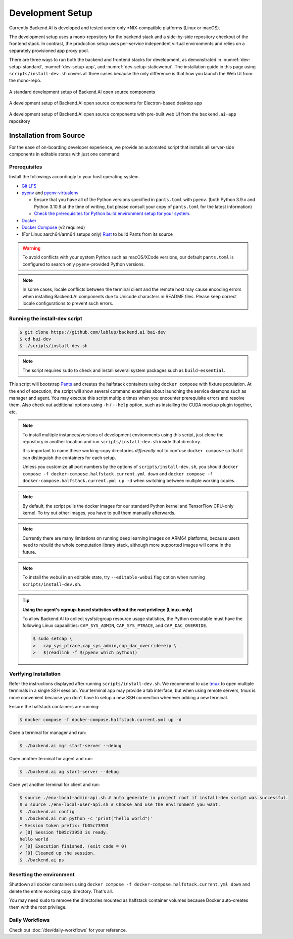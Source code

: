 .. role:: raw-html-m2r(raw)
   :format: html


Development Setup
=================

Currently Backend.AI is developed and tested under only \*NIX-compatible platforms (Linux or macOS).

The development setup uses a mono-repository for the backend stack and a side-by-side repository checkout of the frontend stack.
In contrast, the production setup uses per-service independent virtual environments and relies on a separately provisioned app proxy pool.

There are three ways to run both the backend and frontend stacks for development, as demonstrated in
:numref:`dev-setup-standard`, :numref:`dev-setup-app`, and :numref:`dev-setup-staticwebui`.
The installation guide in this page using ``scripts/install-dev.sh`` covers all three cases because the only difference
is that how you launch the Web UI from the mono-repo.

.. _dev-setup-standard:
.. figure:: dev-setup.svg
   :align: center

   A standard development setup of Backend.AI open source components

.. _dev-setup-app:
.. figure:: dev-setup-app.svg
   :align: center

   A development setup of Backend.AI open source components for Electron-based desktop app

.. _dev-setup-staticwebui:
.. figure:: dev-setup-staticwebui.svg
   :width: 77%
   :align: center

   A development setup of Backend.AI open source components with pre-built web UI from the ``backend.ai-app`` repository


.. currently the layout of the mermaid C4 diagrams has too large space and too small fonts....

   .. mermaid::

       C4Component
       title Component Diagram of Development Setup

       Person(user, "User")
       Boundary(backend, "Backend Stack from Mono-repo") {
          Container(manager, "Manager", "Python", "Independent daemon")
          Container(webserver, "Web server", "Python", "Independent daemon")
          Container(agent, "Agent", "Python", "Independent daemon")
          Container(storage_proxy, "Storage Proxy", "Python", "Independent daemon")
          ContainerDb(halfstack, "Halfstack", "Docker", "Set of containers")
       }
       Boundary(frontend, "Frontend Stack") {
          Container(wsproxy, "Embedded wsproxy", "NodeJS", "Running on a NodeJS server")
          Container(webui, "Web UI", "NodeJS", "Running on a NodeJS server")
       }
       Rel(user, manager, "HTTP", "")
       Rel(user, webui, "HTTP", "")
       Rel(user, wsproxy, "HTTP", "")
       Rel(user, storage_proxy, "HTTP", "")
       Rel(webui, webserver, "HTTP", "")
       Rel(wsproxy, agent, "Native protocols", "")
       Rel(webserver, manager, "HTTP", "")
       Rel(manager, agent, "Callosum", "")
       Rel(manager, storage_proxy, "HTTP", "")
       Rel(manager, halfstack, "Native protocols", "")
       Rel(agent, halfstack, "Native protocols", "")


   .. mermaid::

       C4Component
       title Component Diagram of Production Setup

       Person(user, "User")
       Boundary(backend, "Backend Services") {
          Container(manager, "Manager", "Python", "Independent service")
          Container(webserver, "Web server", "Python", "Independent service with embedded Web UI")
          Container(agent, "Agent", "Python", "Independent service")
          Container(storage_proxy, "Storage Proxy", "Python", "Independent service")
       }
       Boundary(frontend, "External App Proxy Pool") {
          Container(wsproxy, "Scalable wsproxy", "NodeJS", "Independent service")
       }
       Boundary(database, "Databases") {
          ContainerDb(halfstack, "Halfstack", "Docker", "Set of containers")
       }
       Rel(user, manager, "HTTP", "")
       Rel(user, webserver, "HTTP", "")
       Rel(user, wsproxy, "HTTP", "")
       Rel(user, storage_proxy, "HTTP", "")
       Rel(wsproxy, agent, "Native protocols", "")
       Rel(webserver, manager, "HTTP", "")
       Rel(manager, agent, "Callosum", "")
       Rel(manager, storage_proxy, "HTTP", "")
       Rel(manager, halfstack, "Native protocols", "")
       Rel(agent, halfstack, "Native protocols", "")


Installation from Source
------------------------

For the ease of on-boarding developer experience, we provide an automated
script that installs all server-side components in editable states with just
one command.

Prerequisites
~~~~~~~~~~~~~

Install the followings accordingly to your host operating system.

* `Git LFS <https://git-lfs.github.com/>`_

* `pyenv <https://github.com/pyenv/pyenv>`_ and `pyenv-virtualenv <https://github.com/pyenv/pyenv-virtualenv>`_

  - Ensure that you have all of the Python versions specified in ``pants.toml`` with ``pyenv``.
    (both Python 3.9.x and Python 3.10.8 at the time of writing, but please consult your copy of ``pants.toml`` for the latest information)

  - `Check the prerequisites for Python build environment setup for your system. <https://github.com/pyenv/pyenv/wiki#suggested-build-environment>`_

* `Docker <https://docs.docker.com/install/>`_

* `Docker Compose <https://docs.docker.com/compose/install/>`_ (v2 required)

* (For Linux aarch64/arm64 setups only) `Rust <https://rustup.rs/>`_ to build Pants from its source

.. warning::

   To avoid conflicts with your system Python such as macOS/XCode versions,
   our default ``pants.toml`` is configured to search only ``pyenv``-provided Python versions.

.. note::

   In some cases, locale conflicts between the terminal client and the remote host
   may cause encoding errors when installing Backend.AI components due to Unicode characters
   in README files.  Please keep correct locale configurations to prevent such errors.

Running the install-dev script
~~~~~~~~~~~~~~~~~~~~~~~~~~~~~~

.. code-block:: console

   $ git clone https://github.com/lablup/backend.ai bai-dev
   $ cd bai-dev
   $ ./scripts/install-dev.sh

.. note::

   The script requires ``sudo`` to check and install several system packages
   such as ``build-essential``.

This script will bootstrap `Pants <https://pantsbuild.org>`_ and creates the halfstack
containers using ``docker compose`` with fixture population.
At the end of execution, the script will show several command examples about
launching the service daemons such as manager and agent.
You may execute this script multiple times when you encounter prerequisite errors and
resolve them.
Also check out additional options using ``-h`` / ``--help`` option, such as installing
the CUDA mockup plugin together, etc.

.. versionchanged:: 22.09

   We have migrated to per-package repositories to a semi-mono repository that contains
   all Python-based components except plugins.  This has changed the installation
   instruction completely with introduction of Pants.

.. note::

   To install multiple instances/versions of development environments using this script,
   just clone the repository in another location and run ``scripts/install-dev.sh``
   inside that directory.

   It is important to name these working-copy directories *differently* not to confuse
   ``docker compose`` so that it can distinguish the containers for each setup.

   Unless you customize all port numbers by the options of ``scripts/install-dev.sh``,
   you should ``docker compose -f docker-compose.halfstack.current.yml down`` and ``docker compose -f docker-compose.halfstack.current.yml up -d`` when switching
   between multiple working copies.

.. note::

   By default, the script pulls the docker images for our standard Python kernel and
   TensorFlow CPU-only kernel.  To try out other images, you have to pull them
   manually afterwards.

.. note::

   Currently there are many limitations on running deep learning images on ARM64 platforms,
   because users need to rebuild the whole computation library stack, although more supported
   images will come in the future.

.. note::

   To install the webui in an editable state, try ``--editable-webui`` flag option when running ``scripts/install-dev.sh``.

.. tip::

   **Using the agent's cgroup-based statistics without the root privilege (Linux-only)**

   To allow Backend.AI to collect sysfs/cgroup resource usage statistics, the Python executable must have the following Linux capabilities: ``CAP_SYS_ADMIN``, ``CAP_SYS_PTRACE``, and ``CAP_DAC_OVERRIDE``.

   .. code-block:: console

      $ sudo setcap \
      >   cap_sys_ptrace,cap_sys_admin,cap_dac_override+eip \
      >   $(readlink -f $(pyenv which python))


Verifying Installation
~~~~~~~~~~~~~~~~~~~~~~

Refer the instructions displayed after running ``scripts/install-dev.sh``.
We recommend to use `tmux <https://github.com/tmux/tmux/wiki>`_ to open
multiple terminals in a single SSH session.
Your terminal app may provide a tab interface, but when using remote servers,
tmux is more convenient because you don't have to setup a new SSH connection
whenever adding a new terminal.

Ensure the halfstack containers are running:

.. code-block:: console

   $ docker compose -f docker-compose.halfstack.current.yml up -d

Open a terminal for manager and run:

.. code-block:: console

   $ ./backend.ai mgr start-server --debug

Open another terminal for agent and run:

.. code-block:: console

   $ ./backend.ai ag start-server --debug

Open yet another terminal for client and run:

.. code-block:: console

   $ source ./env-local-admin-api.sh # auto generate in project root if install-dev script was successful.
   $ # source ./env-local-user-api.sh # Choose and use the environment you want.
   $ ./backend.ai config
   $ ./backend.ai run python -c 'print("hello world")'
   ∙ Session token prefix: fb05c73953
   ✔ [0] Session fb05c73953 is ready.
   hello world
   ✔ [0] Execution finished. (exit code = 0)
   ✔ [0] Cleaned up the session.
   $ ./backend.ai ps


Resetting the environment
~~~~~~~~~~~~~~~~~~~~~~~~~

Shutdown all docker containers using ``docker compose -f docker-compose.halfstack.current.yml down`` and delete the entire working copy directory.  That's all.

You may need ``sudo`` to remove the directories mounted as halfstack container volumes
because Docker auto-creates them with the root privilege.


Daily Workflows
~~~~~~~~~~~~~~~

Check out :doc:`/dev/daily-workflows` for your reference.
